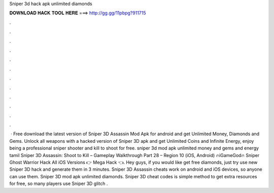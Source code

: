 Sniper 3d hack apk unlimited diamonds

𝐃𝐎𝐖𝐍𝐋𝐎𝐀𝐃 𝐇𝐀𝐂𝐊 𝐓𝐎𝐎𝐋 𝐇𝐄𝐑𝐄 ===> http://gg.gg/11pbpg?911715

.

.

.

.

.

.

.

.

.

.

.

.

 · Free download the latest version of Sniper 3D Assassin Mod Apk for android and get Unlimited Money, Diamonds and Gems. Unlock all weapons with a hacked version of Sniper 3D apk and get Unlimited Coins and Infinite Energy, enjoy being a professional sniper shooter and kill to shoot for free. sniper 3d mod apk unlimited money and gems and energy tamil Sniper 3D Assassin: Shoot to Kill – Gameplay Walkthrough Part 28 – Region 10 (iOS, Android) 🔥iGameGod🔥 Sniper Ghost Warrior Hack All iOS Versions 👉 Mega Hack 👈.  Hey guys, if you would like get free diamonds, just try use new Sniper 3D hack and generate them in 3 minutes. Sniper 3D Assassin cheats work on android and iOS devices, so anyone can use them. Sniper 3D mod apk unlimited diamonds. Sniper 3D cheat codes is simple method to get extra resources for free, so many players use Sniper 3D glitch .